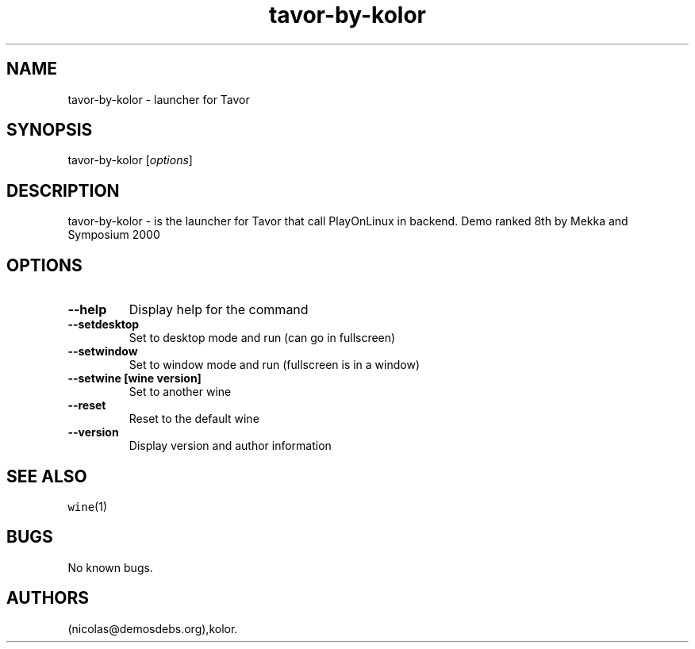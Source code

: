 .\" Automatically generated by Pandoc 2.5
.\"
.TH "tavor\-by\-kolor" "6" "2016\-01\-17" "Tavor User Manuals" ""
.hy
.SH NAME
.PP
tavor\-by\-kolor \- launcher for Tavor
.SH SYNOPSIS
.PP
tavor\-by\-kolor [\f[I]options\f[R]]
.SH DESCRIPTION
.PP
tavor\-by\-kolor \- is the launcher for Tavor that call PlayOnLinux in
backend.
Demo ranked 8th by Mekka and Symposium 2000
.SH OPTIONS
.TP
.B \-\-help
Display help for the command
.TP
.B \-\-setdesktop
Set to desktop mode and run (can go in fullscreen)
.TP
.B \-\-setwindow
Set to window mode and run (fullscreen is in a window)
.TP
.B \-\-setwine [wine version]
Set to another wine
.TP
.B \-\-reset
Reset to the default wine
.TP
.B \-\-version
Display version and author information
.SH SEE ALSO
.PP
\f[C]wine\f[R](1)
.SH BUGS
.PP
No known bugs.
.SH AUTHORS
(nicolas\[at]demosdebs.org),kolor.
